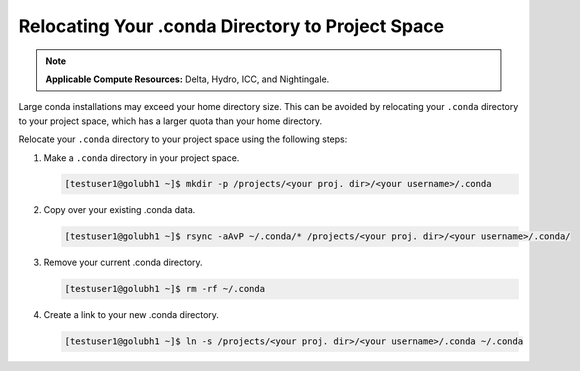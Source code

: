 .. _conda:

Relocating Your .conda Directory to Project Space
~~~~~~~~~~~~~~~~~~~~~~~~~~~~~~~~~~~~~~~~~~~~~~~~~~

.. note:: 
   **Applicable Compute Resources:** Delta, Hydro, ICC, and Nightingale.

Large conda installations may exceed your home directory size. This can be avoided by relocating your ``.conda`` directory to your project space, which has a larger quota than your home directory.

Relocate your ``.conda`` directory to your project space using the following steps:

#. Make a ``.conda`` directory in your project space.

   .. code-block:: 

      [testuser1@golubh1 ~]$ mkdir -p /projects/<your proj. dir>/<your username>/.conda

#. Copy over your existing .conda data.

   .. code-block::

      [testuser1@golubh1 ~]$ rsync -aAvP ~/.conda/* /projects/<your proj. dir>/<your username>/.conda/

#. Remove your current .conda directory.

   .. code-block::

      [testuser1@golubh1 ~]$ rm -rf ~/.conda

#. Create a link to your new .conda directory.

   .. code-block::

      [testuser1@golubh1 ~]$ ln -s /projects/<your proj. dir>/<your username>/.conda ~/.conda

..
  .. code-block::
  
     ## Make a .conda dir for yourself in your project space
     [testuser1@golubh1 ~]$ mkdir -p /projects/<your proj. dir>/<your username>/.conda
  
     ## Copy over existing .conda data
     [testuser1@golubh1 ~]$ rsync -aAvP ~/.conda/* /projects/<your proj. dir>/<your username>/.conda/
  
     ## Remove your current .conda dir
     [testuser1@golubh1 ~]$ rm -rf ~/.conda
  
     ## Create link to your new .conda dir
     [testuser1@golubh1 ~]$ ln -s /projects/<your proj. dir>/<your username>/.conda ~/.conda
